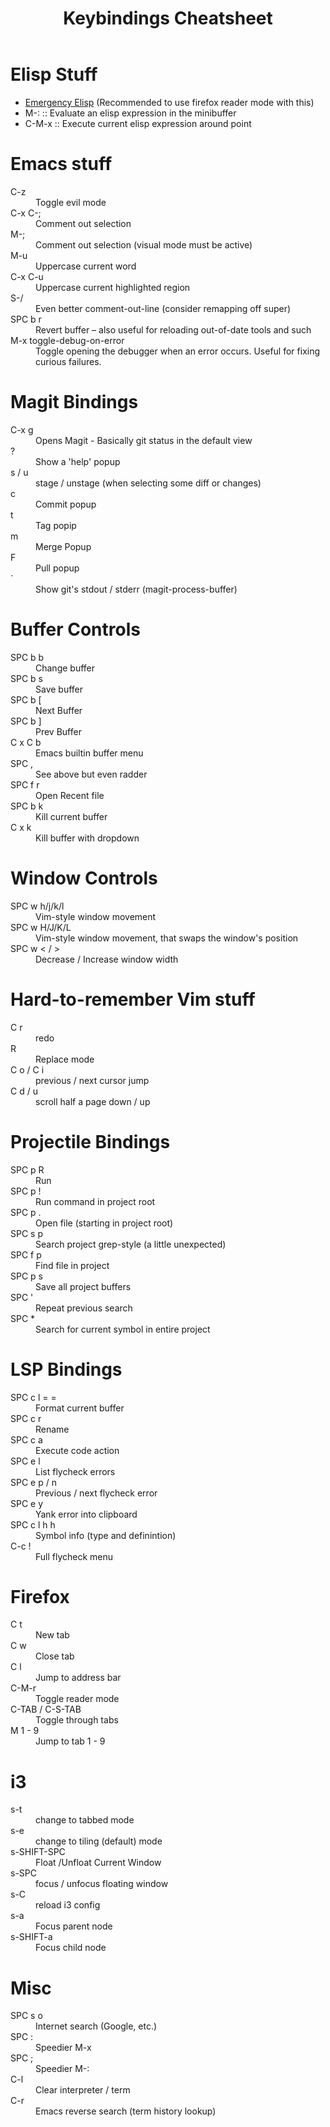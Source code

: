 #+title: Keybindings Cheatsheet

* Elisp Stuff
- [[http://steve-yegge.blogspot.com/2008/01/emergency-elisp.html][Emergency Elisp]] (Recommended to use firefox reader mode with this)
- M-: :: Evaluate an elisp expression in the minibuffer
- C-M-x :: Execute current elisp expression around point

* Emacs stuff
- C-z :: Toggle evil mode
- C-x C-; :: Comment out selection
- M-; :: Comment out selection (visual mode must be active)
- M-u :: Uppercase current word
- C-x C-u :: Uppercase current highlighted region
- S-/ :: Even better comment-out-line (consider remapping off super)
- SPC b r :: Revert buffer -- also useful for reloading out-of-date tools and such
- M-x toggle-debug-on-error :: Toggle opening the debugger when an error occurs. Useful for fixing curious failures.

* Magit Bindings
- C-x g :: Opens Magit - Basically git status in the default view
- ? :: Show a 'help' popup
- s / u :: stage / unstage (when selecting some diff or changes)
- c :: Commit popup
- t :: Tag popip
- m :: Merge Popup
- F :: Pull popup
- ` :: Show git's stdout / stderr (magit-process-buffer)

* Buffer Controls
- SPC b b :: Change buffer
- SPC b s :: Save buffer
- SPC b [ :: Next Buffer
- SPC b ] :: Prev Buffer
- C x C b :: Emacs builtin buffer menu
- SPC , :: See above but even radder
- SPC f r :: Open Recent file
- SPC b k :: Kill current buffer
- C x k :: Kill buffer with dropdown

* Window Controls
- SPC w h/j/k/l :: Vim-style window movement
- SPC w H/J/K/L :: Vim-style window movement, that swaps the window's position
- SPC w < / > ::  Decrease / Increase window width

* Hard-to-remember Vim stuff
- C r :: redo
- R :: Replace mode
- C o / C i :: previous / next cursor jump
- C d / u :: scroll half a page down / up

* Projectile Bindings
- SPC p R :: Run
- SPC p ! :: Run command in project root
- SPC p . :: Open file (starting in project root)
- SPC s p :: Search project grep-style (a little unexpected)
- SPC f p :: Find file in project
- SPC p s :: Save all project buffers
- SPC ' :: Repeat previous search
- SPC * :: Search for current symbol in entire project

* LSP Bindings
- SPC c l = = :: Format current buffer
- SPC c r :: Rename
- SPC c a :: Execute code action
- SPC e l :: List flycheck errors
- SPC e p / n :: Previous / next flycheck error
- SPC e y :: Yank error into clipboard
- SPC c l h h :: Symbol info (type and definintion)
- C-c ! :: Full flycheck menu

* Firefox
- C t :: New tab
- C w :: Close tab
- C l :: Jump to address bar
- C-M-r :: Toggle reader mode
- C-TAB / C-S-TAB :: Toggle through tabs
- M 1 - 9 :: Jump to tab 1 - 9

* i3
- s-t :: change to tabbed mode
- s-e :: change to tiling (default) mode
- s-SHIFT-SPC :: Float /Unfloat Current Window
- s-SPC :: focus / unfocus floating window
- s-C :: reload i3 config
- s-a :: Focus parent node
- s-SHIFT-a :: Focus child node

* Misc
- SPC s o :: Internet search (Google, etc.)
- SPC : :: Speedier M-x
- SPC ; :: Speedier M-:
- C-l :: Clear interpreter / term
- C-r :: Emacs reverse search (term history lookup)
